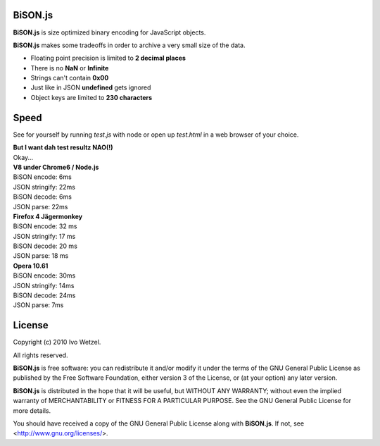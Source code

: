 BiSON.js
========

**BiSON.js** is size optimized binary encoding for JavaScript objects.

**BiSON.js** makes some tradeoffs in order to archive a very small size of the 
data.

- Floating point precision is limited to **2 decimal places**
- There is no **NaN** or **Infinite**
- Strings can't contain **0x00**
- Just like in JSON **undefined** gets ignored
- Object keys are limited to **230 characters**


Speed
=====

See for yourself by running `test.js` with node or open up `test.html` in a
web browser of your choice.

| **But I want dah test resultz NAO(!)**
| Okay...

| **V8 under Chrome6 / Node.js**
| BiSON encode: 6ms
| JSON stringify: 22ms
 
| BiSON decode: 6ms
| JSON parse: 22ms


| **Firefox 4 Jägermonkey**
| BiSON encode: 32 ms
| JSON stringify: 17 ms

| BiSON decode: 20 ms
| JSON parse: 18 ms


| **Opera 10.61**
| BiSON encode: 30ms
| JSON stringify: 14ms

| BiSON decode: 24ms
| JSON parse: 7ms


License
=======

Copyright (c) 2010 Ivo Wetzel.

All rights reserved.

**BiSON.js** is free software: you can redistribute it and/or
modify it under the terms of the GNU General Public License as published by
the Free Software Foundation, either version 3 of the License, or
(at your option) any later version.

**BiSON.js** is distributed in the hope that it will be useful,
but WITHOUT ANY WARRANTY; without even the implied warranty of
MERCHANTABILITY or FITNESS FOR A PARTICULAR PURPOSE. See the
GNU General Public License for more details.

You should have received a copy of the GNU General Public License along with
**BiSON.js**. If not, see <http://www.gnu.org/licenses/>.

